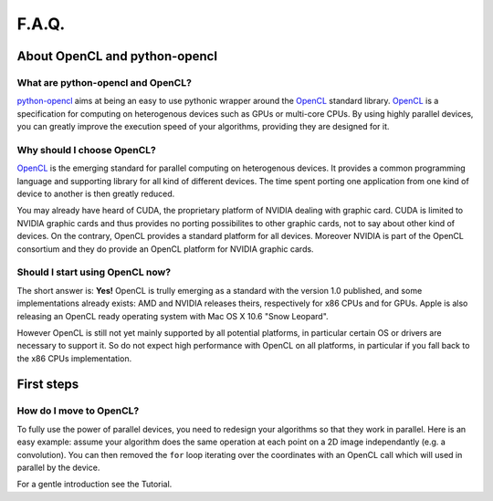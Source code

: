 F.A.Q.
======
About OpenCL and python-opencl
------------------------------
What are python-opencl and OpenCL?
^^^^^^^^^^^^^^^^^^^^^^^^^^^^^^^^^^
`python-opencl`_ aims at being an easy to use pythonic wrapper around the
`OpenCL`_ standard library. `OpenCL`_ is a specification for computing on
heterogenous devices such as GPUs or multi-core CPUs. By using highly
parallel devices, you can greatly improve the execution speed of your
algorithms, providing they are designed for it.

Why should I choose OpenCL?
^^^^^^^^^^^^^^^^^^^^^^^^^^^
`OpenCL`_ is the emerging standard for parallel computing on heterogenous
devices. It provides a common programming language and supporting library
for all kind of different devices. The time spent porting one application
from one kind of device to another is then greatly reduced.

You may already have heard of CUDA, the proprietary platform of NVIDIA
dealing with graphic card. CUDA is limited to NVIDIA graphic cards
and thus provides no porting possibilites to other graphic cards,
not to say about other kind of devices. On the contrary, OpenCL
provides a standard platform for all devices. Moreover NVIDIA is part of
the OpenCL consortium and they do provide an OpenCL platform for
NVIDIA graphic cards.

Should I start using OpenCL now?
^^^^^^^^^^^^^^^^^^^^^^^^^^^^^^^^
The short answer is: **Yes!** OpenCL is trully emerging as a standard
with the version 1.0 published, and some implementations already
exists: AMD and NVIDIA releases theirs, respectively for x86 CPUs and for
GPUs. Apple is also releasing an OpenCL ready operating system with
Mac OS X 10.6 "Snow Leopard".

However OpenCL is still not yet mainly supported by all potential
platforms, in particular certain OS or drivers are necessary to support it.
So do not expect high performance with OpenCL on all platforms,
in particular if you fall back to the x86 CPUs implementation.

First steps
-----------
How do I move to OpenCL?
^^^^^^^^^^^^^^^^^^^^^^^^
To fully use the power of parallel devices, you need to redesign your
algorithms so that they work in parallel. Here is an easy example:
assume your algorithm does the same operation at each point on a
2D image independantly (e.g. a convolution). You can then removed
the ``for`` loop iterating over the coordinates with an OpenCL
call which will used in parallel by the device.

For a gentle introduction see the Tutorial.

.. _python-opencl: http://python-opencl.next-touch.com
.. _OpenCL: http://www.khronos.org/opencl/
